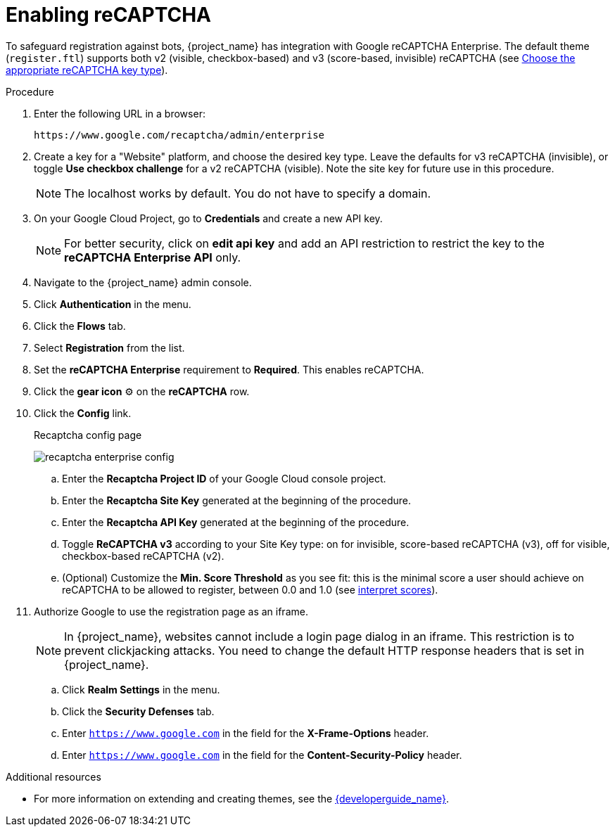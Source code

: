 // Module included in the following assemblies:
//
// server_admin/topics/users.adoc

[id="proc-enabling-recaptcha_{context}"]
= Enabling reCAPTCHA

[role="_abstract"]
To safeguard registration against bots, {project_name} has integration with Google reCAPTCHA Enterprise.
The default theme (`register.ftl`) supports both v2 (visible, checkbox-based) and v3 (score-based, invisible) reCAPTCHA (see https://cloud.google.com/recaptcha-enterprise/docs/choose-key-type[Choose the appropriate reCAPTCHA key type]).

.Procedure
. Enter the following URL in a browser:
+
[source,bash,subs=+attributes]
----
https://www.google.com/recaptcha/admin/enterprise
----

. Create a key for a "Website" platform, and choose the desired key type. Leave the defaults for v3 reCAPTCHA (invisible), or toggle *Use checkbox challenge* for a v2 reCAPTCHA (visible). Note the site key for future use in this procedure.
+
NOTE: The localhost works by default. You do not have to specify a domain.
+
. On your Google Cloud Project, go to *Credentials* and create a new API key.
+
NOTE: For better security, click on *edit api key* and add an API restriction to restrict the key to the *reCAPTCHA Enterprise API* only.
+
. Navigate to the {project_name} admin console.
. Click *Authentication* in the menu. 
. Click the *Flows* tab.
. Select *Registration* from the list.
. Set the *reCAPTCHA Enterprise* requirement to *Required*. This enables
reCAPTCHA.
. Click the *gear icon* ⚙️ on the *reCAPTCHA* row.
. Click the *Config* link.

+
.Recaptcha config page
image:images/recaptcha-enterprise-config.png[]

.. Enter the *Recaptcha Project ID* of your Google Cloud console project.
.. Enter the *Recaptcha Site Key* generated at the beginning of the procedure.
.. Enter the *Recaptcha API Key* generated at the beginning of the procedure.
.. Toggle **ReCAPTCHA v3** according to your Site Key type: on for invisible, score-based reCAPTCHA (v3), off for visible, checkbox-based reCAPTCHA (v2).
.. (Optional) Customize the *Min. Score Threshold* as you see fit: this is the minimal score a user should achieve on reCAPTCHA to be allowed to register, between 0.0 and 1.0 (see https://cloud.google.com/recaptcha-enterprise/docs/interpret-assessment-website#interpret_scores[interpret scores]).
. Authorize Google to use the registration page as an iframe.
+
NOTE: In {project_name}, websites cannot include a login page dialog in an iframe. This restriction is to prevent clickjacking attacks. You need to change the default HTTP response headers that is set in {project_name}.
+
.. Click *Realm Settings* in the menu. 
.. Click the *Security Defenses* tab.  
.. Enter `https://www.google.com` in the field for the *X-Frame-Options* header.
.. Enter `https://www.google.com` in the field for the *Content-Security-Policy* header.

[role="_additional-resources"]
.Additional resources
* For more information on extending and creating themes, see the link:{developerguide_link}[{developerguide_name}].
